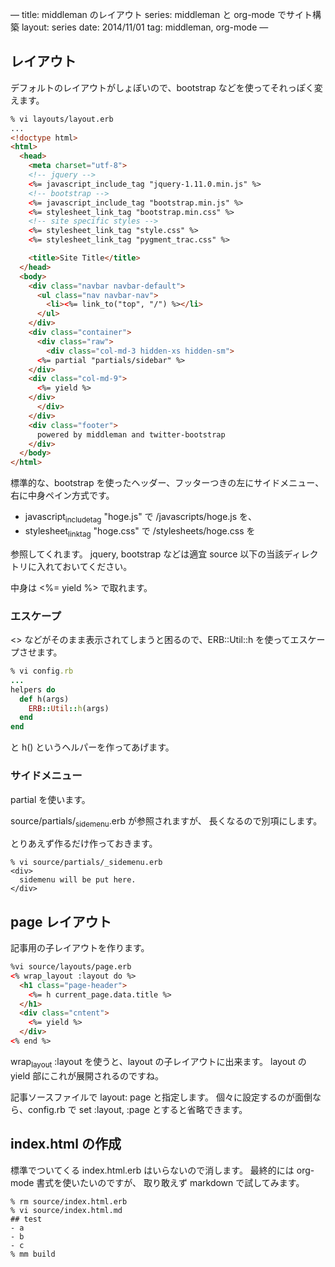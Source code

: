 ---
title: middleman のレイアウト
series: middleman と org-mode でサイト構築
layout: series
date: 2014/11/01
tag: middleman, org-mode
---

** レイアウト
デフォルトのレイアウトがしょぼいので、bootstrap などを使ってそれっぽく変えます。

#+BEGIN_SRC html
% vi layouts/layout.erb
... 
<!doctype html>
<html>
  <head>
    <meta charset="utf-8">
    <!-- jquery -->
    <%= javascript_include_tag "jquery-1.11.0.min.js" %>
    <!-- bootstrap -->
    <%= javascript_include_tag "bootstrap.min.js" %>
    <%= stylesheet_link_tag "bootstrap.min.css" %>
    <!-- site specific styles -->
    <%= stylesheet_link_tag "style.css" %>
    <%= stylesheet_link_tag "pygment_trac.css" %>

    <title>Site Title</title>
  </head>
  <body>
    <div class="navbar navbar-default">
      <ul class="nav navbar-nav">
        <li><%= link_to("top", "/") %></li>
      </ul>
    </div>
    <div class="container">
      <div class="raw">
        <div class="col-md-3 hidden-xs hidden-sm">
	  <%= partial "partials/sidebar" %>
	</div>
	<div class="col-md-9">
	  <%= yield %>
	</div>
      </div>
    </div>
    <div class="footer">
      powered by middleman and twitter-bootstrap
    </div>
  </body>
</html>
#+END_SRC

標準的な、bootstrap を使ったヘッダー、フッターつきの左にサイドメニュー、右に中身ペイン方式です。

- javascript_include_tag "hoge.js" で /javascripts/hoge.js を、
- stylesheet_link_tag "hoge.css" で /stylesheets/hoge.css を

参照してくれます。
jquery, bootstrap などは適宜 source 以下の当該ディレクトリに入れておいてください。

中身は <%= yield %> で取れます。

*** エスケープ
<> などがそのまま表示されてしまうと困るので、ERB::Util::h を使ってエスケープさせます。

#+BEGIN_SRC ruby
% vi config.rb
...
helpers do
  def h(args)
    ERB::Util::h(args)
  end
end
#+END_SRC

と h() というヘルパーを作ってあげます。

*** サイドメニュー
partial を使います。

source/partials/_sidemenu.erb が参照されますが、
長くなるので別項にします。

とりあえず作るだけ作っておきます。

#+BEGIN_SRC 
% vi source/partials/_sidemenu.erb
<div>
  sidemenu will be put here.
</div>
#+END_SRC

** page レイアウト
記事用の子レイアウトを作ります。

#+BEGIN_SRC html
%vi source/layouts/page.erb
<% wrap_layout :layout do %>
  <h1 class="page-header">
    <%= h current_page.data.title %>
  </h1>
  <div class="cntent">
    <%= yield %>
  </div>
<% end %>
#+END_SRC

wrap_layout :layout を使うと、layout の子レイアウトに出来ます。
layout の yield 部にこれが展開されるのですね。

記事ソースファイルで layout: page と指定します。
個々に設定するのが面倒なら、config.rb で set :layout, :page とすると省略できます。

** index.html の作成
標準でついてくる index.html.erb はいらないので消します。
最終的には org-mode 書式を使いたいのですが、
取り敢えず markdown で試してみます。

#+BEGIN_SRC 
% rm source/index.html.erb
% vi source/index.html.md
## test
- a
- b
- c
% mm build
#+END_SRC
